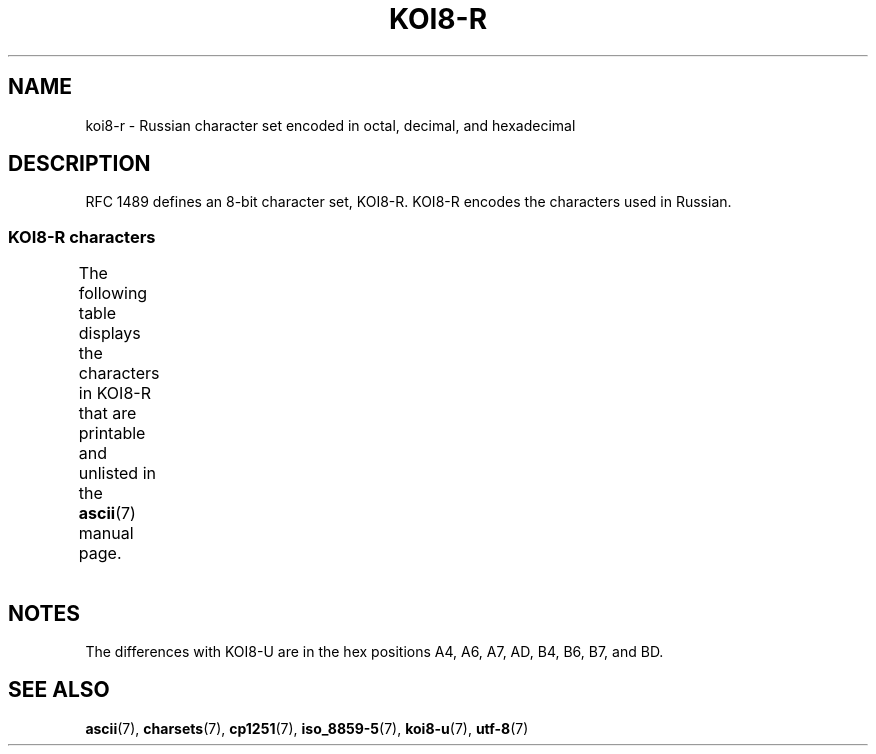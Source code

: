 '\" t
.\" Copyright 2001      Alexey Mahotkin <alexm@hsys.msk.ru>
.\"
.\" SPDX-License-Identifier: GPL-2.0-or-later
.\"
.TH KOI8-R 7 (date) "Linux man-pages (unreleased)"
.SH NAME
koi8-r \- Russian character set encoded in octal, decimal,
and hexadecimal
.SH DESCRIPTION
RFC\ 1489 defines an 8-bit character set, KOI8-R.
KOI8-R encodes the
characters used in Russian.
.SS KOI8-R characters
The following table displays the characters in KOI8-R that
are printable and unlisted in the
.BR ascii (7)
manual page.
.TS
l l l c lp-1.
Oct	Dec	Hex	Char	Description
_
200	128	80	─	BOX DRAWINGS LIGHT HORIZONTAL
201	129	81	│	BOX DRAWINGS LIGHT VERTICAL
202	130	82	┌	BOX DRAWINGS LIGHT DOWN AND RIGHT
203	131	83	┐	BOX DRAWINGS LIGHT DOWN AND LEFT
204	132	84	└	BOX DRAWINGS LIGHT UP AND RIGHT
205	133	85	┘	BOX DRAWINGS LIGHT UP AND LEFT
206	134	86	├	BOX DRAWINGS LIGHT VERTICAL AND RIGHT
207	135	87	┤	BOX DRAWINGS LIGHT VERTICAL AND LEFT
210	136	88	┬	BOX DRAWINGS LIGHT DOWN AND HORIZONTAL
211	137	89	┴	BOX DRAWINGS LIGHT UP AND HORIZONTAL
212	138	8A	┼	BOX DRAWINGS LIGHT VERTICAL AND HORIZONTAL
213	139	8B	▀	UPPER HALF BLOCK
214	140	8C	▄	LOWER HALF BLOCK
215	141	8D	█	FULL BLOCK
216	142	8E	▌	LEFT HALF BLOCK
217	143	8F	▐	RIGHT HALF BLOCK
220	144	90	░	LIGHT SHADE
221	145	91	▒	MEDIUM SHADE
222	146	92	▓	DARK SHADE
223	147	93	⌠	TOP HALF INTEGRAL
224	148	94	■	BLACK SQUARE
225	149	95	∙	BULLET OPERATOR
226	150	96	√	SQUARE ROOT
227	151	97	≈	ALMOST EQUAL TO
230	152	98	≤	LESS-THAN OR EQUAL TO
231	153	99	≥	GREATER-THAN OR EQUAL TO
232	154	9A	 	NO-BREAK SPACE
233	155	9B	⌡	BOTTOM HALF INTEGRAL
234	156	9C	°	DEGREE SIGN
235	157	9D	²	SUPERSCRIPT TWO
236	158	9E	·	MIDDLE DOT
237	159	9F	÷	DIVISION SIGN
240	160	A0	═	BOX DRAWINGS DOUBLE HORIZONTAL
241	161	A1	║	BOX DRAWINGS DOUBLE VERTICAL
242	162	A2	╒	BOX DRAWINGS DOWN SINGLE AND RIGHT DOUBLE
243	163	A3	ё	CYRILLIC SMALL LETTER IO
244	164	A4	╓	BOX DRAWINGS DOWN DOUBLE AND RIGHT SINGLE
245	165	A5	╔	BOX DRAWINGS DOUBLE DOWN AND RIGHT
246	166	A6	╕	BOX DRAWINGS DOWN SINGLE AND LEFT DOUBLE
247	167	A7	╖	BOX DRAWINGS DOWN DOUBLE AND LEFT SINGLE
250	168	A8	╗	BOX DRAWINGS DOUBLE DOWN AND LEFT
251	169	A9	╘	BOX DRAWINGS UP SINGLE AND RIGHT DOUBLE
252	170	AA	╙	BOX DRAWINGS UP DOUBLE AND RIGHT SINGLE
253	171	AB	╚	BOX DRAWINGS DOUBLE UP AND RIGHT
254	172	AC	╛	BOX DRAWINGS UP SINGLE AND LEFT DOUBLE
255	173	AD	╜	BOX DRAWINGS UP DOUBLE AND LEFT SINGLE
256	174	AE	╝	BOX DRAWINGS DOUBLE UP AND LEFT
257	175	AF	╞	BOX DRAWINGS VERTICAL SINGLE AND RIGHT DOUBLE
260	176	B0	╟	BOX DRAWINGS VERTICAL DOUBLE AND RIGHT SINGLE
261	177	B1	╠	BOX DRAWINGS DOUBLE VERTICAL AND RIGHT
262	178	B2	╡	BOX DRAWINGS VERTICAL SINGLE AND LEFT DOUBLE
263	179	B3	Ё	CYRILLIC CAPITAL LETTER IO
264	180	B4	╢	BOX DRAWINGS VERTICAL DOUBLE AND LEFT SINGLE
265	181	B5	╣	BOX DRAWINGS DOUBLE VERTICAL AND LEFT
266	182	B6	╤	BOX DRAWINGS DOWN SINGLE AND HORIZONTAL DOUBLE
267	183	B7	╥	BOX DRAWINGS DOWN DOUBLE AND HORIZONTAL SINGLE
270	184	B8	╦	BOX DRAWINGS DOUBLE DOWN AND HORIZONTAL
271	185	B9	╧	BOX DRAWINGS UP SINGLE AND HORIZONTAL DOUBLE
272	186	BA	╨	BOX DRAWINGS UP DOUBLE AND HORIZONTAL SINGLE
273	187	BB	╩	BOX DRAWINGS DOUBLE UP AND HORIZONTAL
274	188	BC	╪	T{
BOX DRAWINGS VERTICAL SINGLE
.br
AND HORIZONTAL DOUBLE
T}
275	189	BD	╫	T{
BOX DRAWINGS VERTICAL DOUBLE
.br
AND HORIZONTAL SINGLE
T}
276	190	BE	╬	BOX DRAWINGS DOUBLE VERTICAL AND HORIZONTAL
277	191	BF	©	COPYRIGHT SIGN
300	192	C0	ю	CYRILLIC SMALL LETTER YU
301	193	C1	а	CYRILLIC SMALL LETTER A
302	194	C2	б	CYRILLIC SMALL LETTER BE
303	195	C3	ц	CYRILLIC SMALL LETTER TSE
304	196	C4	д	CYRILLIC SMALL LETTER DE
305	197	C5	е	CYRILLIC SMALL LETTER IE
306	198	C6	ф	CYRILLIC SMALL LETTER EF
307	199	C7	г	CYRILLIC SMALL LETTER GHE
310	200	C8	х	CYRILLIC SMALL LETTER HA
311	201	C9	и	CYRILLIC SMALL LETTER I
312	202	CA	й	CYRILLIC SMALL LETTER SHORT I
313	203	CB	к	CYRILLIC SMALL LETTER KA
314	204	CC	л	CYRILLIC SMALL LETTER EL
315	205	CD	м	CYRILLIC SMALL LETTER EM
316	206	CE	н	CYRILLIC SMALL LETTER EN
317	207	CF	о	CYRILLIC SMALL LETTER O
320	208	D0	п	CYRILLIC SMALL LETTER PE
321	209	D1	я	CYRILLIC SMALL LETTER YA
322	210	D2	р	CYRILLIC SMALL LETTER ER
323	211	D3	с	CYRILLIC SMALL LETTER ES
324	212	D4	т	CYRILLIC SMALL LETTER TE
325	213	D5	у	CYRILLIC SMALL LETTER U
326	214	D6	ж	CYRILLIC SMALL LETTER ZHE
327	215	D7	в	CYRILLIC SMALL LETTER VE
330	216	D8	ь	CYRILLIC SMALL LETTER SOFT SIGN
331	217	D9	ы	CYRILLIC SMALL LETTER YERU
332	218	DA	з	CYRILLIC SMALL LETTER ZE
333	219	DB	ш	CYRILLIC SMALL LETTER SHA
334	220	DC	э	CYRILLIC SMALL LETTER E
335	221	DD	щ	CYRILLIC SMALL LETTER SHCHA
336	222	DE	ч	CYRILLIC SMALL LETTER CHE
337	223	DF	ъ	CYRILLIC SMALL LETTER HARD SIGN
340	224	E0	Ю	CYRILLIC CAPITAL LETTER YU
341	225	E1	А	CYRILLIC CAPITAL LETTER A
342	226	E2	Б	CYRILLIC CAPITAL LETTER BE
343	227	E3	Ц	CYRILLIC CAPITAL LETTER TSE
344	228	E4	Д	CYRILLIC CAPITAL LETTER DE
345	229	E5	Е	CYRILLIC CAPITAL LETTER IE
346	230	E6	Ф	CYRILLIC CAPITAL LETTER EF
347	231	E7	Г	CYRILLIC CAPITAL LETTER GHE
350	232	E8	Х	CYRILLIC CAPITAL LETTER HA
351	233	E9	И	CYRILLIC CAPITAL LETTER I
352	234	EA	Й	CYRILLIC CAPITAL LETTER SHORT I
353	235	EB	К	CYRILLIC CAPITAL LETTER KA
354	236	EC	Л	CYRILLIC CAPITAL LETTER EL
355	237	ED	М	CYRILLIC CAPITAL LETTER EM
356	238	EE	Н	CYRILLIC CAPITAL LETTER EN
357	239	EF	О	CYRILLIC CAPITAL LETTER O
360	240	F0	П	CYRILLIC CAPITAL LETTER PE
361	241	F1	Я	CYRILLIC CAPITAL LETTER YA
362	242	F2	Р	CYRILLIC CAPITAL LETTER ER
363	243	F3	С	CYRILLIC CAPITAL LETTER ES
364	244	F4	Т	CYRILLIC CAPITAL LETTER TE
365	245	F5	У	CYRILLIC CAPITAL LETTER U
366	246	F6	Ж	CYRILLIC CAPITAL LETTER ZHE
367	247	F7	В	CYRILLIC CAPITAL LETTER VE
370	248	F8	Ь	CYRILLIC CAPITAL LETTER SOFT SIGN
371	249	F9	Ы	CYRILLIC CAPITAL LETTER YERU
372	250	FA	З	CYRILLIC CAPITAL LETTER ZE
373	251	FB	Ш	CYRILLIC CAPITAL LETTER SHA
374	252	FC	Э	CYRILLIC CAPITAL LETTER E
375	253	FD	Щ	CYRILLIC CAPITAL LETTER SHCHA
376	254	FE	Ч	CYRILLIC CAPITAL LETTER CHE
377	255	FF	Ъ	CYRILLIC CAPITAL LETTER HARD SIGN
.TE
.SH NOTES
The differences with KOI8-U are in the hex positions
A4, A6, A7, AD, B4, B6, B7, and BD.
.SH SEE ALSO
.BR ascii (7),
.BR charsets (7),
.BR cp1251 (7),
.BR iso_8859\-5 (7),
.BR koi8\-u (7),
.BR utf\-8 (7)
